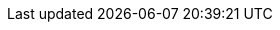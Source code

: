 :partner-solution-project-name: quickstart-cisco-ise-on-aws
:partner-solution-github-org: aws-quickstart
:partner-product-name: Cisco Identity Services Engine
:partner-product-short-name: Cisco ISE
:partner-company-name: Cisco Systems Inc.
:doc-month: November
:doc-year: 2022
:partner-contributors: Sudhanshu Sharma, Venkatesh Sivakumar, Divya Anand, Hsing-Tsu Lai, Prashanth R, Hosuk Won, {partner-company-name}
// :other-contributors: Akua Mansa, Trek10
:aws-contributors: Muffadal Quettawala, AWS Partner team
:aws-ia-contributors: Vinod Shukla, AWS Integration & Automation team
:deployment_time: 60 to 90 minutes
:default_deployment_region: us-east-1
:marketplace_listing_url: https://aws.amazon.com/marketplace/pp/prodview-uvsybra7r3iug
// :private_repo:


